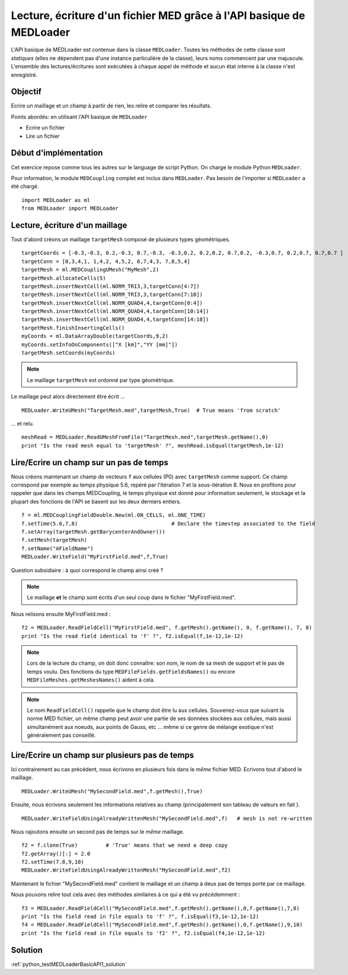 
Lecture, écriture d'un fichier MED grâce à l'API basique de MEDLoader
---------------------------------------------------------------------

L'API basique de MEDLoader est contenue dans la classe ``MEDLoader``.
Toutes les méthodes de cette classe sont *statiques* (elles ne dépendent pas d'une instance particulière de la
classe), leurs noms commencent par une majuscule. 
L'ensemble des lectures/écritures sont exécutées à chaque appel de méthode et aucun état interne à la classe n'est
enregistré.

Objectif
~~~~~~~~

Ecrire un maillage et un champ à partir de rien, les relire et comparer les résultats.

Points abordés: en utilisant l'API basique de ``MEDLoader``

* Ecrire un fichier
* Lire un fichier

Début d'implémentation
~~~~~~~~~~~~~~~~~~~~~~

Cet exercice repose comme tous les autres sur le language de script Python. On charge 
le module Python ``MEDLoader``.

Pour information, le module ``MEDCoupling`` complet est inclus dans ``MEDLoader``. Pas besoin de l'importer
si ``MEDLoader`` a été chargé. ::

	import MEDLoader as ml
	from MEDLoader import MEDLoader

Lecture, écriture d'un maillage
~~~~~~~~~~~~~~~~~~~~~~~~~~~~~~~

Tout d'abord créons un maillage ``targetMesh`` composé de plusieurs types géométriques. ::

	targetCoords = [-0.3,-0.3, 0.2,-0.3, 0.7,-0.3, -0.3,0.2, 0.2,0.2, 0.7,0.2, -0.3,0.7, 0.2,0.7, 0.7,0.7 ]
	targetConn = [0,3,4,1, 1,4,2, 4,5,2, 6,7,4,3, 7,8,5,4]
	targetMesh = ml.MEDCouplingUMesh("MyMesh",2)
	targetMesh.allocateCells(5)
	targetMesh.insertNextCell(ml.NORM_TRI3,3,targetConn[4:7])
	targetMesh.insertNextCell(ml.NORM_TRI3,3,targetConn[7:10])
	targetMesh.insertNextCell(ml.NORM_QUAD4,4,targetConn[0:4])
	targetMesh.insertNextCell(ml.NORM_QUAD4,4,targetConn[10:14])
	targetMesh.insertNextCell(ml.NORM_QUAD4,4,targetConn[14:18])
	targetMesh.finishInsertingCells()
	myCoords = ml.DataArrayDouble(targetCoords,9,2)
	myCoords.setInfoOnComponents(["X [km]","YY [mm]"])
	targetMesh.setCoords(myCoords)

.. note:: Le maillage ``targetMesh`` est ordonné par type géométrique.

Le maillage peut alors directement être écrit ... ::

	MEDLoader.WriteUMesh("TargetMesh.med",targetMesh,True)  # True means 'from scratch'

... et relu. ::

	meshRead = MEDLoader.ReadUMeshFromFile("TargetMesh.med",targetMesh.getName(),0)
	print "Is the read mesh equal to 'targetMesh' ?", meshRead.isEqual(targetMesh,1e-12)

Lire/Ecrire un champ sur un pas de temps
~~~~~~~~~~~~~~~~~~~~~~~~~~~~~~~~~~~~~~~~

Nous créons maintenant un champ de vecteurs ``f`` aux cellules (P0) avec ``targetMesh`` comme support. 
Ce champ correspond par exemple au temps physique 5.6, repéré par l'itération 7 et la sous-itération 8. 
Nous en profitons pour rappeler
que dans les champs MEDCoupling, le temps physique est donné pour information seulement, le stockage et la plupart des
fonctions de l'API se basent sur les deux derniers entiers. ::

	f = ml.MEDCouplingFieldDouble.New(ml.ON_CELLS, ml.ONE_TIME)
	f.setTime(5.6,7,8)                              # Declare the timestep associated to the field 
	f.setArray(targetMesh.getBarycenterAndOwner())
	f.setMesh(targetMesh)
	f.setName("AFieldName")
	MEDLoader.WriteField("MyFirstField.med",f,True)

Question subsidiaire : à quoi correspond le champ ainsi créé ?

.. note:: Le maillage **et** le champ sont écrits d'un seul coup dans le fichier "MyFirstField.med".

Nous relisons ensuite MyFirstField.med : ::

	f2 = MEDLoader.ReadFieldCell("MyFirstField.med", f.getMesh().getName(), 0, f.getName(), 7, 8)
	print "Is the read field identical to 'f' ?", f2.isEqual(f,1e-12,1e-12)
	
.. note:: Lors de la lecture du champ, on doit donc connaître: son nom, le nom de sa mesh de support
	et le pas de temps voulu. Des fonctions du type ``MEDFileFields.getFieldsNames()`` ou encore 
	``MEDFileMeshes.getMeshesNames()`` aident à cela.
	
.. note:: Le nom ``ReadFieldCell()`` rappelle que le champ doit être lu aux cellules. Souvenez-vous que suivant la 
	norme MED fichier, un même champ peut avoir une partie de ses données stockées aux cellules, mais aussi 
	simultanément aux noeuds, aux points de Gauss, etc ... même si ce genre de mélange exotique n'est généralement
	pas conseillé.

Lire/Ecrire un champ sur plusieurs pas de temps
~~~~~~~~~~~~~~~~~~~~~~~~~~~~~~~~~~~~~~~~~~~~~~~

Ici contrairement au cas précédent, nous écrivons en plusieurs fois dans le *même* fichier MED.
Ecrivons tout d'abord le maillage. ::

	MEDLoader.WriteUMesh("MySecondField.med",f.getMesh(),True)
	
Ensuite, nous écrivons seulement les informations relatives au champ (principalement son tableau de valeurs en fait
). ::

	MEDLoader.WriteFieldUsingAlreadyWrittenMesh("MySecondField.med",f)   # mesh is not re-written
	
Nous rajoutons ensuite un second pas de temps sur le *même* maillage. ::

	f2 = f.clone(True)         # 'True' means that we need a deep copy  
	f2.getArray()[:] = 2.0
	f2.setTime(7.8,9,10)
	MEDLoader.WriteFieldUsingAlreadyWrittenMesh("MySecondField.med",f2)

Maintenant le fichier "MySecondField.med" contient le maillage et un champ à deux pas de temps porté par ce maillage.

Nous pouvons relire tout cela avec des méthodes similaires à ce qui a été vu précédemment : ::

	f3 = MEDLoader.ReadFieldCell("MySecondField.med",f.getMesh().getName(),0,f.getName(),7,8)
	print "Is the field read in file equals to 'f' ?", f.isEqual(f3,1e-12,1e-12)
	f4 = MEDLoader.ReadFieldCell("MySecondField.med",f.getMesh().getName(),0,f.getName(),9,10)
	print "Is the field read in file equals to 'f2' ?", f2.isEqual(f4,1e-12,1e-12)

Solution
~~~~~~~~

:ref:`python_testMEDLoaderBasicAPI1_solution`
